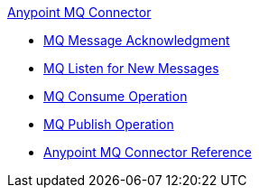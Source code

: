 .xref:anypoint-mq-connector.adoc[Anypoint MQ Connector]
 * xref:anypoint-mq-ack.adoc[MQ Message Acknowledgment]
 * xref:anypoint-mq-listener.adoc[MQ Listen for New Messages]
 * xref:anypoint-mq-consume.adoc[MQ Consume Operation]
 * xref:anypoint-mq-publish.adoc[MQ Publish Operation]
 * xref:anypoint-mq-connector-reference.adoc[Anypoint MQ Connector Reference]